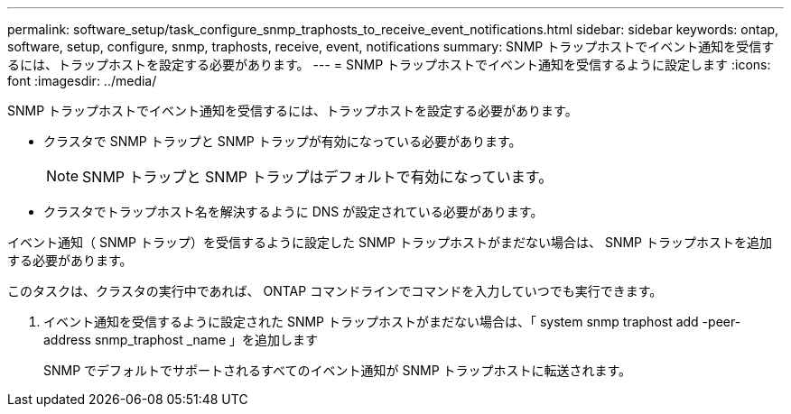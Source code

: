 ---
permalink: software_setup/task_configure_snmp_traphosts_to_receive_event_notifications.html 
sidebar: sidebar 
keywords: ontap, software, setup, configure, snmp, traphosts, receive, event, notifications 
summary: SNMP トラップホストでイベント通知を受信するには、トラップホストを設定する必要があります。 
---
= SNMP トラップホストでイベント通知を受信するように設定します
:icons: font
:imagesdir: ../media/


[role="lead"]
SNMP トラップホストでイベント通知を受信するには、トラップホストを設定する必要があります。

* クラスタで SNMP トラップと SNMP トラップが有効になっている必要があります。
+

NOTE: SNMP トラップと SNMP トラップはデフォルトで有効になっています。

* クラスタでトラップホスト名を解決するように DNS が設定されている必要があります。


イベント通知（ SNMP トラップ）を受信するように設定した SNMP トラップホストがまだない場合は、 SNMP トラップホストを追加する必要があります。

このタスクは、クラスタの実行中であれば、 ONTAP コマンドラインでコマンドを入力していつでも実行できます。

. イベント通知を受信するように設定された SNMP トラップホストがまだない場合は、「 system snmp traphost add -peer-address snmp_traphost _name 」を追加します
+
SNMP でデフォルトでサポートされるすべてのイベント通知が SNMP トラップホストに転送されます。


